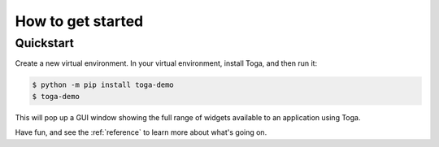 .. _get-started:

==================
How to get started
==================

..  note:

    If you're new to Toga, we recommend starting with the :ref:`tutorial`, which will
    take you step-by-step through your first steps and introduce you to the important
    concepts you need to become familiar with. If you prefer just to dive in, read on.

Quickstart
==========

Create a new virtual environment. In your virtual environment, install Toga, and
then run it:

.. code-block:: console

  $ python -m pip install toga-demo
  $ toga-demo

This will pop up a GUI window showing the full range of widgets available
to an application using Toga.

Have fun, and see the :ref:`reference` to learn more about what's going on.
